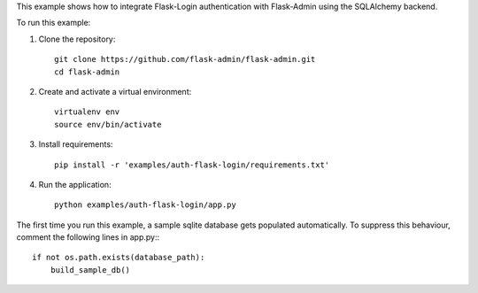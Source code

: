 This example shows how to integrate Flask-Login authentication with Flask-Admin using the SQLAlchemy backend.

To run this example:

1. Clone the repository::

     git clone https://github.com/flask-admin/flask-admin.git
     cd flask-admin

2. Create and activate a virtual environment::

     virtualenv env
     source env/bin/activate

3. Install requirements::

     pip install -r 'examples/auth-flask-login/requirements.txt'

4. Run the application::

     python examples/auth-flask-login/app.py

The first time you run this example, a sample sqlite database gets populated automatically. To suppress this behaviour,
comment the following lines in app.py:::

     if not os.path.exists(database_path):
         build_sample_db()
